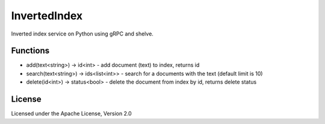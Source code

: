 InvertedIndex
==============

Inverted index service on Python using gRPC and shelve.


Functions
---------

* add(text<string>) -> id<int>  -  add document (text) to index, returns id
* search(text<string>) -> ids<list<int>>  -  search for a documents with the text (default limit is 10)
* delete(id<int>) -> status<bool>  -  delete the document from index by id, returns delete status


License
-------

Licensed under the Apache License, Version 2.0
